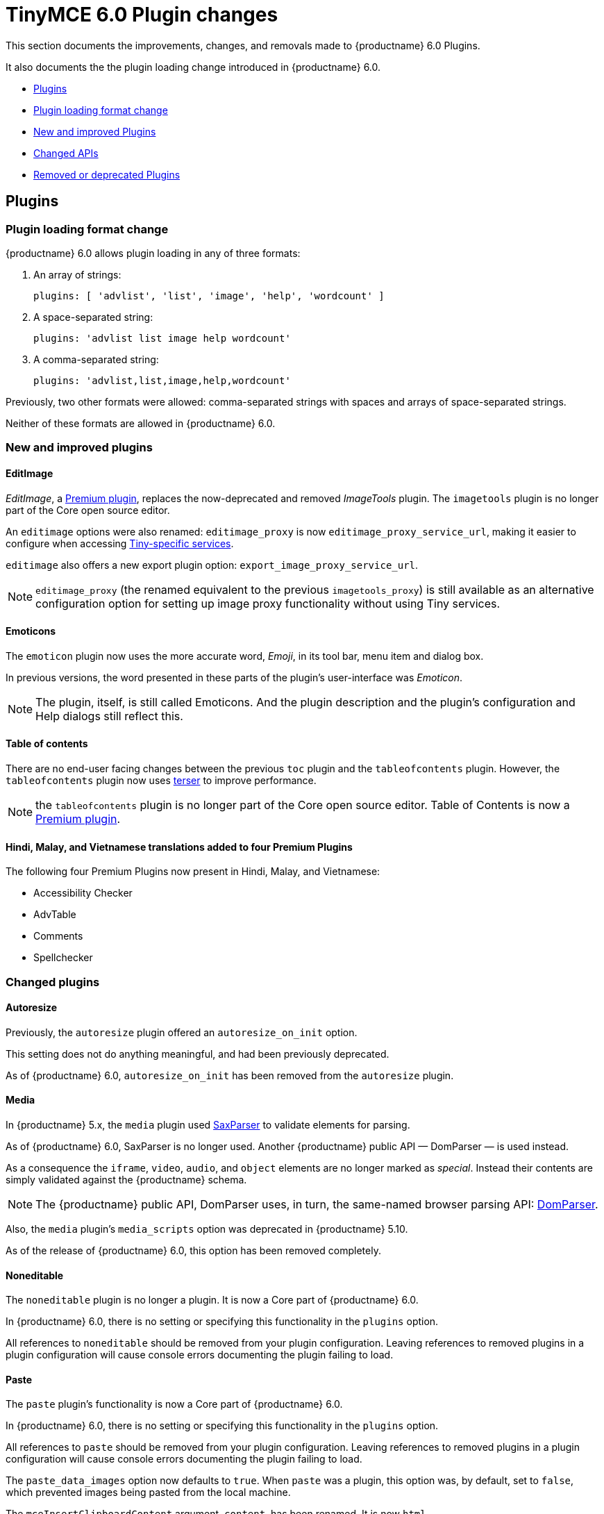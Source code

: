 = TinyMCE 6.0 Plugin changes
:navtitle: TinyMCE 6.0 Plugin changes
:description: TinyMCE 6.0 Plugin changes
:keywords: releasenotes, plugin

This section documents the improvements, changes, and removals made to {productname} 6.0 Plugins.

It also documents the the plugin loading change introduced in {productname} 6.0.

* xref:plugins[Plugins]
* xref:plugin-loading-format-change[Plugin loading format change]
* xref:new-and-improved-plugins][New and improved Plugins]
* xref:changed-apis[Changed APIs]
* xref:removed-or-deprecated-plugins[Removed or deprecated Plugins]

// tag::plugins[]
[[plugins]]
== Plugins

[[plugin-loading-format-change]]
=== Plugin loading format change

{productname} 6.0 allows plugin loading in any of three formats:

. An array of strings:
+
`plugins: [ 'advlist', 'list', 'image', 'help', 'wordcount' ]`
+
. A space-separated string:
+
`plugins: 'advlist list image help wordcount'`
+
. A comma-separated string:
+
`plugins: 'advlist,list,image,help,wordcount'`

Previously, two other formats were allowed: comma-separated strings with spaces and arrays of space-separated strings.

Neither of these formats are allowed in {productname} 6.0.


[[new-and-improved-plugins]]
=== New and improved plugins

[[imagetools]]
==== EditImage

_EditImage_, a https://tiny.cloud/tinymce/features/#productivity[Premium plugin], replaces the now-deprecated and removed _ImageTools_ plugin. The `imagetools` plugin is no longer part of the Core open source editor.

An `editimage` options were also renamed: `editimage_proxy` is now `editimage_proxy_service_url`, making it easier to configure when accessing https://tiny.cloud/docs/enterprise/server/[Tiny-specific services].

`editimage` also offers a new export plugin option: `export_image_proxy_service_url`.

NOTE: `editimage_proxy` (the renamed equivalent to the previous `imagetools_proxy`) is still available as an alternative configuration option for setting up image proxy functionality without using Tiny services.


[[emoticons]]
==== Emoticons

The `emoticon` plugin now uses the more accurate word, _Emoji_, in its tool bar, menu item and dialog box.

In previous versions, the word presented in these parts of the plugin’s user-interface was _Emoticon_.

NOTE: The plugin, itself, is still called Emoticons. And the plugin description and the plugin’s configuration and Help dialogs still reflect this.


[[table-of-contents]]
==== Table of contents

There are no end-user facing changes between the previous `toc` plugin and the `tableofcontents` plugin. However, the `tableofcontents` plugin now uses https://terser.org[terser] to improve performance.

NOTE: the `tableofcontents` plugin is no longer part of the Core open source editor. Table of Contents is now a https://tiny.cloud/tinymce/features/#productivity[Premium plugin].

[[]]
==== Hindi, Malay, and Vietnamese translations added to four Premium Plugins

The following four Premium Plugins now present in Hindi, Malay, and Vietnamese:

* Accessibility Checker
* AdvTable
* Comments
* Spellchecker


[[changed-plugins]]
=== Changed plugins

[[autoresize]]
==== Autoresize

Previously, the `autoresize` plugin offered an `autoresize_on_init` option.

This setting does not do anything meaningful, and had been previously deprecated.

As of {productname} 6.0, `autoresize_on_init` has been removed from the `autoresize` plugin.

[[media]]
==== Media

In {productname} 5.x, the `media` plugin used https://tiny.cloud/docs/api/tinymce.html/tinymce.html.saxparser/[SaxParser] to validate elements for parsing.

As of {productname} 6.0, SaxParser is no longer used. Another {productname} public API — DomParser — is used instead.

As a consequence the `iframe`, `video`, `audio`, and `object` elements are no longer marked as _special_. Instead their contents are simply validated against the {productname} schema.

NOTE: The {productname} public API, DomParser uses, in turn, the same-named browser parsing API: https://developer.mozilla.org/en-US/docs/Web/API/DOMParser[DomParser].

Also, the `media` plugin’s `media_scripts` option was deprecated in {productname} 5.10.

// Based on the code it looks like `media_scripts` was meant to be a way to provide an allowed list of <script>s that could be used to embed media. However, somewhere along the lines it broke and no longer works.

As of the release of {productname} 6.0, this option has been removed completely.

[[noneditable]]
==== Noneditable

The `noneditable` plugin is no longer a plugin. It is now a Core part of {productname} 6.0.

In {productname} 6.0, there is no setting or specifying this functionality in the `plugins` option.

All references to `noneditable` should be removed from your plugin configuration. Leaving references to removed plugins in a plugin configuration will cause console errors documenting the plugin failing to load.

[[paste]]
==== Paste

The `paste` plugin’s functionality is now a Core part of {productname} 6.0.

In {productname} 6.0, there is no setting or specifying this functionality in the `plugins` option.

All references to `paste` should be removed from your plugin configuration. Leaving references to removed plugins in a plugin configuration will cause console errors documenting the plugin failing to load.

The `paste_data_images` option now defaults to `true`. When `paste` was a plugin, this option was, by default, set to `false`, which prevented images being pasted from the local machine.

The `mceInsertClipboardContent` argument, `content`, has been renamed. It is now `html`.

The new name is a more accurate reflection of what sort of data the argument passes.

NOTE: `PastePreProcess` also takes an argument, `content`. This argument, for this command, has not changed.


[[print]]
==== Print

`print` functionality is no longer a plugin. It is now a Core part of {productname} 6.0.

In {productname} 6.0, there is no setting or specifying this functionality in the `plugins` option.

All references to `print` should be removed from your plugin configuration. Leaving references to removed plugins in a plugin configuration will cause console errors documenting the plugin failing to load.

[[table]]
==== Table

The `table` plugin’s functionality is, as of {productname} 6.0, entirely focussed on the user interface (UI) for creating and editing tables.

The code that generates tables is now a Core part of {productname} 6.0.

This, now core feature of {productname} 6.0, also includes the following fixes, changes, and improvements.

* If the selected cells in the `tfoot` section of a table were header elements (ie were `th` elements), pressing the `table` row header toolbar button (which invokes the `mceTableRowType` command) returned the row as a header row.

This was incorrect: the section takes precedence and cells in the `tfoot` section of a table should be declared as a footer row.

In {productname} 6.0, selecting cells in the `tfoot` section of a table and pressing the row header toolbar button returns the row as a footer row, as expected.

* `mceInsertTableDialog` is the new command for invoking an _Insert Table_ dialog box.
+
The previous command, `mceInsertTable`, no longer works to invoke an _Insert Table_ dialog box: use the `mceInsertTableDialog` command instead.
+
The `mceInsertTable` command is still the command for inserting a table with specified properties directly and without asking for user-input.
+
* The default values for the `table_style_by_css` and the `table_use_colgroups` options have both been changed.
+
Previously, these options defaulted to `false`. As of {productname} 6.0, both options now default to `true`.
+
This is in line with modern web practice.
+
* the `table_responsive_width` option was previously deprecated and superseded by `table_sizing_mode`.
+
In {productname} 6.0, the `table_responsive_width` option has been removed.

//[[fixed-plugins]]
//=== Fixed plugins
//
//[id-added-plugins]]
//=== Added plugins

[[removed-or-deprecated-plugins]]
=== Removed or deprecated plugins

[[bbcode]]
==== BBCode

As per the previous https://www.tiny.cloud/docs/release-notes/6.0-upcoming-changes/[announcement], the `bbcode` plugin has been removed. It is no longer part of {productname} 6.0. And it is not otherwise available.

[[color-picker]]
==== Color Picker

Color Picker’s functionality has been a built in part of {productname} since version 5.

Consequently, and as per the previous https://www.tiny.cloud/docs/release-notes/6.0-upcoming-changes/[announcement], the empty `colorpicker` plugin has been removed.

[[context-menu]]
==== Context Menu

Context Menu’s functionality has been a built in part of {productname} since version 5.

Consequently, and as per the previous https://www.tiny.cloud/docs/release-notes/6.0-upcoming-changes/[announcement], the empty `contextmenu` plugin has been removed.

[[full-page]]
==== Full Page

As per the previous https://www.tiny.cloud/docs/release-notes/6.0-upcoming-changes/[announcement], the `fullpage` plugin has been removed. It is no longer part of {productname} 6.0. And it is not otherwise available.

[[hr]]
==== HR

The `hr` (horizontal rule) functionality is no longer a plugin. It is now a Core part of {productname} 6.0.

In {productname} 6.0, there is no setting or specifying this functionality in the `plugins` option.

All references to `hr` should be removed from your plugin configuration. Leaving references to removed plugins in a plugin configuration will cause console errors documenting the plugin failing to load.

[[changed-plugins-imagetools]]
==== ImageTools

The `imagetools` plugin is no longer part of the Free {productname} editor. _Image Tools_ is now _Edit Image_, a https://tiny.cloud/tinymce/features/#productivity[Premium plugin].

[[legacy-output]]
==== Legacy Output

As per the previous https://www.tiny.cloud/docs/release-notes/6.0-upcoming-changes/[announcement], the `legacyoutput` plugin has been removed. It is no longer part of {productname} 6.0. And it is not otherwise available.

[[changed-plugins-paste]]
==== Paste

The `paste` functionality is no longer a plugin. It is now a Core part of {productname} 6.0.

Because the functionality was unmaintained, `paste` no longer supports input from Microsoft Word.

There is an open https://github.com/tinymce/tinymce/discussions/7487[request for maintainers] should someone in the community be interested in taking over maintainance of this particular functionality as a separate plugin.

If a community-maintained version of the `paste` plugin becomes available, we will link to it from the xref:migration-from-5x.adoc#plugins-paste[_Migration Guide_].

NOTE: the Premium plugin, https://tiny.cloud/docs/plugins/premium/powerpaste/[`PowerPaste`], is available. It provides the capability to accept data from Microsoft Word and Microsoft Excel, and clean-up the received data before pasting it into place.

[[changed-plugins-print]]
==== Print

`print` functionality is no longer a plugin. It is now a Core part of {productname} 6.0.

In {productname} 6.0, there is no setting or specifying this functionality in the `plugins` option.

All references to `print` should be removed from your plugin configuration. Leaving references to removed plugins in a plugin configuration will cause console errors documenting the plugin failing to load.

[[spellchecker]]
==== Spellchecker

As per the previous https://www.tiny.cloud/docs/release-notes/6.0-upcoming-changes/[announcement], the `spellchecker` plugin has been removed. It is no longer part of {productname} 6.0.

The https://tiny.cloud/tinymce/features/#productivity[Premium plugin], https://tiny.cloud/docs/plugins/premium/tinymcespellchecker/[Spellchecker Pro], which offers equivalent functionality and more, is available.

[[tabfocus]]
==== TabFocus

The `tabfocus` plugin has been removed. It is no longer part of {productname} 6.0. And it is not otherwise available.

The `tabfocus_elements` option, which relied on the `tabfocus` plugin, no longer functions.

As well, the `tab_focus` option was previously deprecated by `tabfocus_elements`. With this release, the `tab_focus` option has been removed completely.

As per standard web practice, the `tabindex` attribute should be used instead of the `tabfocus` plugin or any of the `tabfocus` plugin’s options.

As per that standard web practice, the `tabindex` attribute is copied from the target element to the iframe.

[[changed-plugins-table-of-contents]]
==== Table of contents

The `toc` plugin is no longer part of the Core open source editor. _Table of Contents_ is now a https://tiny.cloud/tinymce/features/#productivity[Premium plugin].

NOTE: although there are no end-user facing changes, as part of the general architectural change, the `tableofcontents` Premium plugin has modernised its output. It uses the ES2020 library and targets ES2018. It also uses https://terser.org[terser] to improve performance.

[[text-color]]
==== Text color

Text color’s functionality has been a built in part of {productname} since version 5.

Consequently, and as per the previous https://www.tiny.cloud/docs/release-notes/6.0-upcoming-changes/[announcement], the empty `textcolor` plugin has now been removed.

[[text-pattern]]
==== TextPattern

The `textpattern` functionality is no longer a plugin. It is now a Core part of {productname} 6.0.

In {productname} 6.0, there is no setting or specifying this functionality in the `plugins` option.

All references to `textpattern` should be removed from your plugin configuration. Leaving references to removed plugins in a plugin configuration will cause console errors documenting the plugin failing to load.

Also, the API that called `textpattern` has been removed.

// end::plugins[]
